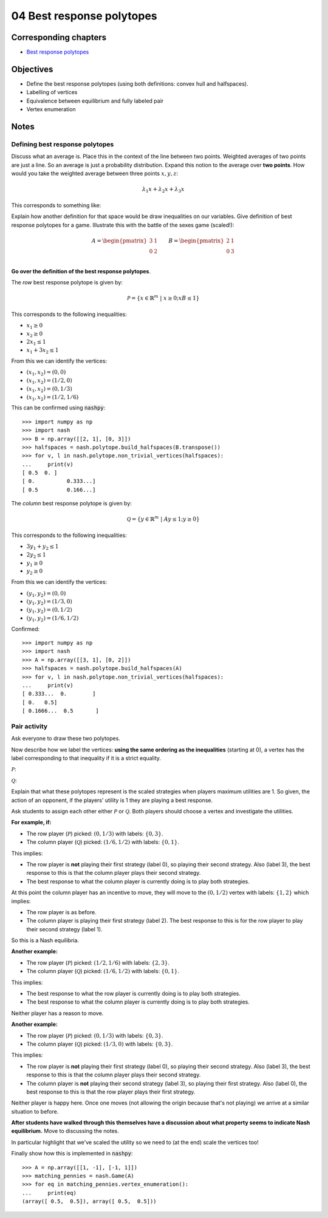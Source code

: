 04 Best response polytopes
==========================

Corresponding chapters
----------------------

- `Best response polytopes <http://vknight.org/gt/chapters/06/>`_

Objectives
----------

- Define the best response polytopes (using both definitions: convex hull and
  halfspaces).
- Labelling of vertices
- Equivalence between equilibrium and fully labeled pair
- Vertex enumeration

Notes
-----

Defining best response polytopes
********************************

Discuss what an average is. Place this in the context of the line between two
points. Weighted averages of two points are just a line. So an average is just
a probability distribution.
Expand this notion to the average over **two points**. How would you take the
weighted average between three points :math:`x, y, z`:

.. math::

   \lambda_1 x + \lambda_2 x + \lambda_3 x

This corresponds to something like:

.. image:: ../assets/activities/triangular_convex_hull.png
   :width: 500px

Explain how another definition for that space would be draw inequalities on
our variables.
Give definition of best response polytopes for a game. Illustrate this with
the battle of the sexes game (scaled!):

.. math::

   A = \begin{pmatrix}
   3 & 1\\
   0 & 2\\
   \end{pmatrix}
   \qquad
   B = \begin{pmatrix}
   2 & 1\\
   0 & 3\\
   \end{pmatrix}

**Go over the definition of the best response polytopes**.

The *row* best response polytope is given by:

.. math::

   \mathcal{P} = \left\{x\in\mathbb{R}^{m}\;|\;x\geq 0; xB\leq 1\right\}

This corresponds to the following inequalities:

- :math:`x_1\geq 0`
- :math:`x_2\geq 0`
- :math:`2x_1\leq 1`
- :math:`x_1+3x_2\leq 1`

From this we can identify the vertices:

- :math:`(x_1, x_2)=(0,0)`
- :math:`(x_1, x_2)=(1/2,0)`
- :math:`(x_1, x_2)=(0,1/3)`
- :math:`(x_1, x_2)=(1/2,1/6)`

This can be confirmed using :code:`nashpy`::

    >>> import numpy as np
    >>> import nash
    >>> B = np.array([[2, 1], [0, 3]])
    >>> halfspaces = nash.polytope.build_halfspaces(B.transpose())
    >>> for v, l in nash.polytope.non_trivial_vertices(halfspaces):
    ...     print(v)
    [ 0.5  0. ]
    [ 0.          0.333...]
    [ 0.5         0.166...]

The *column* best response polytope is given by:

.. math::

   \mathcal{Q} = \left\{y\in\mathbb{R}^{m}\;|\;Ay\leq 1; y\geq 0\right\}

This corresponds to the following inequalities:

- :math:`3y_1+y_2\leq 1`
- :math:`2y_2\leq 1`
- :math:`y_1\geq 0`
- :math:`y_2\geq 0`

From this we can identify the vertices:

- :math:`(y_1, y_2)=(0,0)`
- :math:`(y_1, y_2)=(1/3,0)`
- :math:`(y_1, y_2)=(0,1/2)`
- :math:`(y_1, y_2)=(1/6,1/2)`

Confirmed::

    >>> import numpy as np
    >>> import nash
    >>> A = np.array([[3, 1], [0, 2]])
    >>> halfspaces = nash.polytope.build_halfspaces(A)
    >>> for v, l in nash.polytope.non_trivial_vertices(halfspaces):
    ...     print(v)
    [ 0.333...  0.        ]
    [ 0.   0.5]
    [ 0.1666...  0.5       ]

Pair activity
*************

Ask everyone to draw these two polytopes.

Now describe how we label the vertices: **using the same ordering as the
inequalities** (starting at 0), a vertex has the label corresponding to that
inequality if it is a strict equality.

:math:`\mathcal{P}`:

.. image:: ../assets/activities/matching_pennies_row_best_response_polytope.png
   :width: 500px

:math:`\mathcal{Q}`:

.. image:: ../assets/activities/matching_pennies_col_best_response_polytope.png
   :height: 500px

Explain that what these polytopes represent is the scaled strategies when
players maximum utilities are 1. So given, the action of an opponent, if the
players' utility is 1 they are playing a best response.

Ask students to assign each other either :math:`\mathcal{P}` or
:math:`\mathcal{Q}`. Both players should choose a vertex and investigate the
utilities.

**For example, if:**

- The row player (:math:`\mathcal{P}`) picked: :math:`(0, 1/3)` with labels:
  :math:`\{0, 3\}`.
- The column player (:math:`\mathcal{Q}`) picked: :math:`(1/6, 1/2)` with
  labels: :math:`\{0, 1\}`.

This implies:

- The row player is **not** playing their first strategy (label 0), so playing
  their second strategy. Also (label 3), the best response to this is that the
  column player plays their second strategy.
- The best response to what the column player is currently doing is to play both
  strategies.

At this point the column player has an incentive to move, they will move to the
:math:`(0, 1/2)` vertex with labels: :math:`\{1, 2\}` which implies:

- The row player is as before.
- The column player is playing their first strategy (label 2). The best response
  to this is for the row player to play their second strategy (label 1).

So this is a Nash equilibria.

**Another example:**

- The row player (:math:`\mathcal{P}`) picked: :math:`(1/2, 1/6)` with labels:
  :math:`\{2, 3\}`.
- The column player (:math:`\mathcal{Q}`) picked: :math:`(1/6, 1/2)` with
  labels: :math:`\{0, 1\}`.

This implies:

- The best response to what the row player is currently doing is to play both
  strategies.
- The best response to what the column player is currently doing is to play both
  strategies.

Neither player has a reason to move.

**Another example:**

- The row player (:math:`\mathcal{P}`) picked: :math:`(0, 1/3)` with labels:
  :math:`\{0, 3\}`.
- The column player (:math:`\mathcal{Q}`) picked: :math:`(1/3, 0)` with
  labels: :math:`\{0, 3\}`.

This implies:

- The row player is **not** playing their first strategy (label 0), so playing
  their second strategy. Also (label 3), the best response to this is that the
  column player plays their second strategy.
- The column player is **not** playing their second strategy (label 3), so playing
  their first strategy. Also (label 0), the best response to this is that the
  row player plays their first strategy.

Neither player is happy here. Once one moves (not allowing the origin because
that's not playing) we arrive at a similar situation to before.

**After students have walked through this themselves have a discussion about
what property seems to indicate Nash equilibrium.** Move to discussing the
notes.

In particular highlight that we've scaled the utility so we need to (at the end)
scale the vertices too!

Finally show how this is implemented in :code:`nashpy`::

    >>> A = np.array([[1, -1], [-1, 1]])
    >>> matching_pennies = nash.Game(A)
    >>> for eq in matching_pennies.vertex_enumeration():
    ...     print(eq)
    (array([ 0.5,  0.5]), array([ 0.5,  0.5]))
